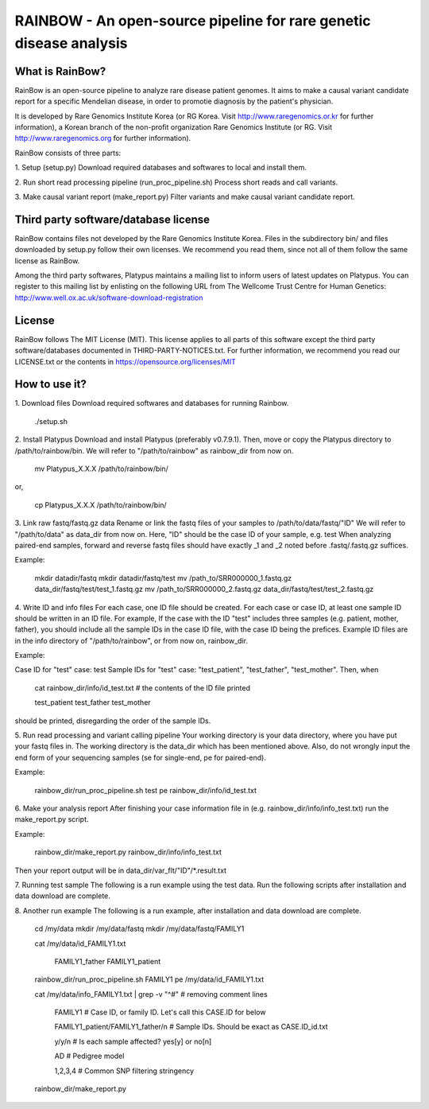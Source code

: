 RAINBOW - An open-source pipeline for rare genetic disease analysis
===================================================================

What is RainBow?
---------------
RainBow is an open-source pipeline to analyze rare disease patient genomes.
It aims to make a causal variant candidate report for a specific Mendelian 
disease, in order to promotie diagnosis by the patient's physician.

It is developed by Rare Genomics Institute Korea (or RG Korea. Visit 
http://www.raregenomics.or.kr for further information),
a Korean branch of the non-profit organization Rare Genomics Institute
(or RG. Visit http://www.raregenomics.org for further information).

RainBow consists of three parts:

1. Setup (setup.py)
Download required databases and softwares to local and install them.

2. Run short read processing pipeline (run_proc_pipeline.sh)
Process short reads and call variants.

3. Make causal variant report (make_report.py)
Filter variants and make causal variant candidate report.


Third party software/database license
-------------------------------------
RainBow contains files not developed by the Rare Genomics Institute Korea.
Files in the subdirectory bin/ and files downloaded by setup.py follow their
own licenses. We recommend you read them, since not all of them follow the same 
license as RainBow.

Among the third party softwares, Platypus maintains a mailing list to inform 
users of latest updates on Platypus. You can register to this mailing list by 
enlisting on the following URL from The Wellcome Trust Centre for Human 
Genetics: http://www.well.ox.ac.uk/software-download-registration


License
-------
RainBow follows The MIT License (MIT). This license applies to all parts of this
software except the third party software/databases documented in 
THIRD-PARTY-NOTICES.txt. 
For further information, we recommend you read our LICENSE.txt or the contents 
in https://opensource.org/licenses/MIT


How to use it?
--------------

1. Download files
Download required softwares and databases for running Rainbow.

    ./setup.sh

2. Install Platypus
Download and install Platypus (preferably v0.7.9.1). Then, move or copy the
Platypus directory to /path/to/rainbow/bin.
We will refer to "/path/to/rainbow" as rainbow_dir from now on.

    mv Platypus_X.X.X /path/to/rainbow/bin/

or,

    cp Platypus_X.X.X /path/to/rainbow/bin/


3. Link raw fastq/fastq.gz data
Rename or link the fastq files of your samples to /path/to/data/fastq/"ID"
We will refer to "/path/to/data" as data_dir from now on.
Here, "ID" should be the case ID of your sample, e.g. test
When analyzing paired-end samples, forward and reverse fastq files
should have exactly _1 and _2 noted before .fastq/.fastq.gz suffices.

Example:

    mkdir datadir/fastq
    mkdir datadir/fastq/test
    mv /path_to/SRR000000_1.fastq.gz data_dir/fastq/test/test_1.fastq.gz
    mv /path_to/SRR000000_2.fastq.gz data_dir/fastq/test/test_2.fastq.gz


4. Write ID and info files
For each case, one ID file should be created.
For each case or case ID, at least one sample ID should be written in
an ID file. 
For example, If the case with the ID "test" includes three
samples (e.g. patient, mother, father), you should include all the 
sample IDs in the case ID file, with the case ID being the prefices.
Example ID files are in the info directory of "/path/to/rainbow", or from now
on, rainbow_dir.

Example:

Case ID for "test" case: test
Sample IDs for "test" case: "test_patient", "test_father", "test_mother".
Then, when

    cat rainbow_dir/info/id_test.txt  # the contents of the ID file printed

    test_patient
    test_father
    test_mother

should be printed, disregarding the order of the sample IDs.


5. Run read processing and variant calling pipeline
Your working directory is your data directory, where you have put your fastq 
files in. The working directory is the data_dir which has been mentioned above.
Also, do not wrongly input the end form of your sequencing samples (se for 
single-end, pe for paired-end).

Example:

    rainbow_dir/run_proc_pipeline.sh test pe rainbow_dir/info/id_test.txt


6. Make your analysis report
After finishing your case information file in (e.g. 
rainbow_dir/info/info_test.txt) run the make_report.py script.

Example:

    rainbow_dir/make_report.py rainbow_dir/info/info_test.txt

Then your report output will be in data_dir/var_flt/"ID"/*.result.txt


7. Running test sample
The following is a run example using the test data. Run the following scripts 
after installation and data download are complete.


8. Another run example
The following is a run example, after installation and data download are 
complete.

    cd /my/data
    mkdir /my/data/fastq
    mkdir /my/data/fastq/FAMILY1

    cat /my/data/id_FAMILY1.txt

        FAMILY1_father
        FAMILY1_patient

    rainbow_dir/run_proc_pipeline.sh FAMILY1 pe /my/data/id_FAMILY1.txt

    cat /my/data/info_FAMILY1.txt | grep -v "^#" # removing comment lines

        FAMILY1 # Case ID, or family ID. Let's call this CASE.ID for below

        FAMILY1_patient/FAMILY1_father/n # Sample IDs. Should be exact as CASE.ID_id.txt

        y/y/n # Is each sample affected? yes[y] or no[n]

        AD # Pedigree model

        1,2,3,4 # Common SNP filtering stringency

    rainbow_dir/make_report.py
    
